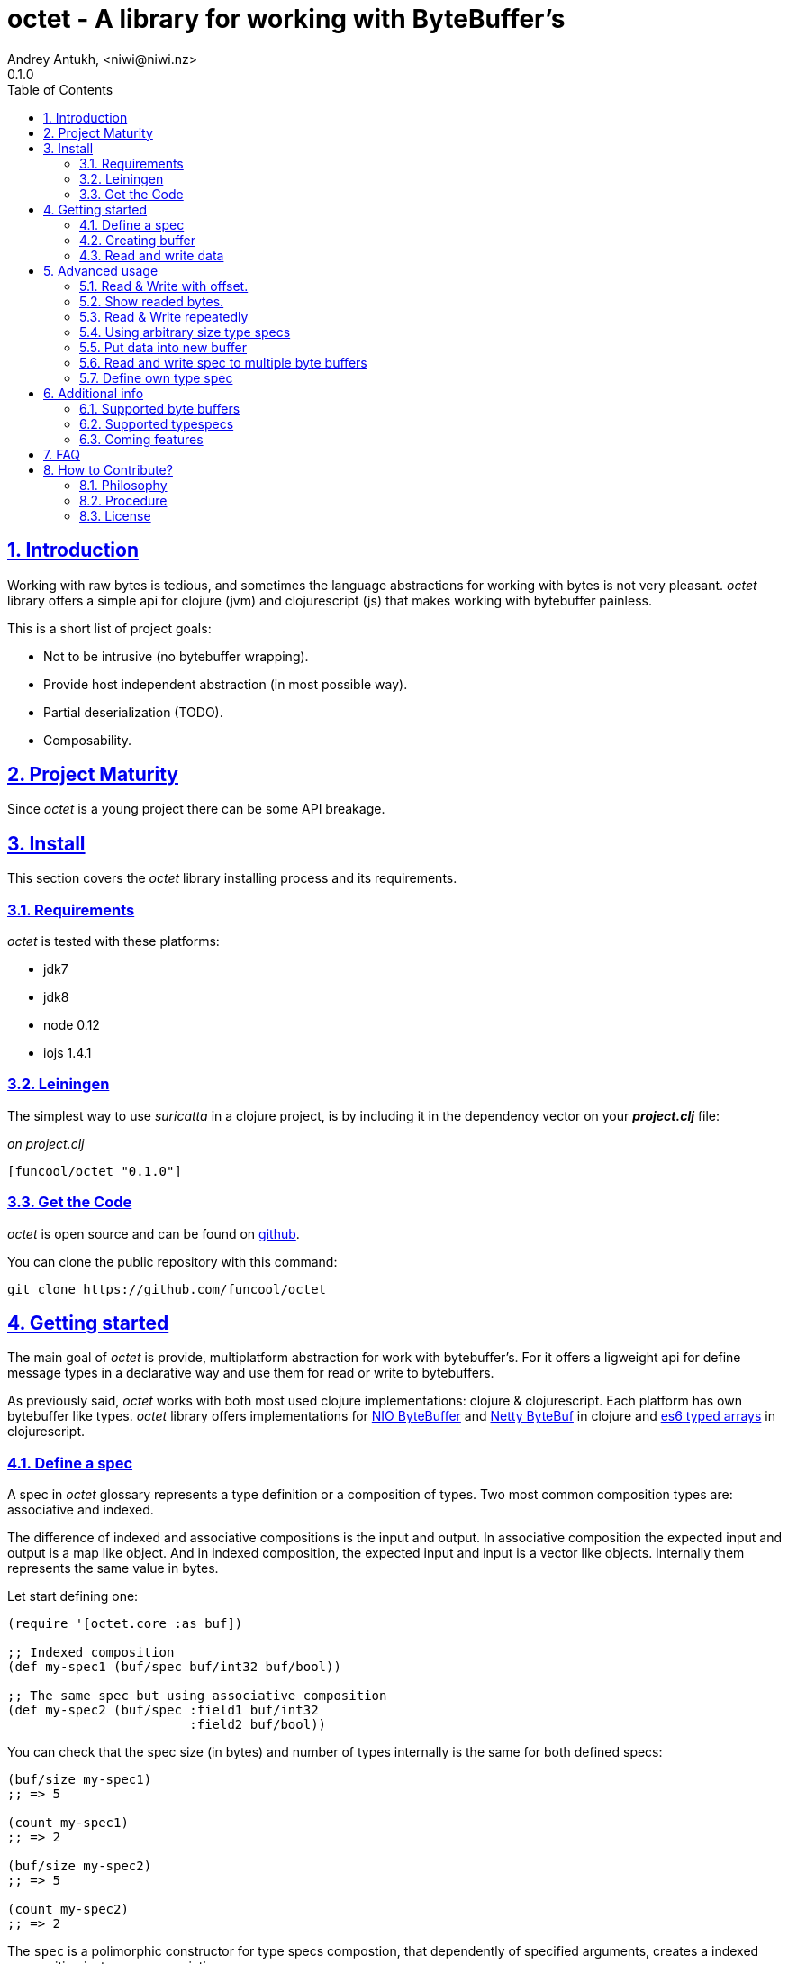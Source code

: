 = octet - A library for working with ByteBuffer's
Andrey Antukh, <niwi@niwi.nz>
0.1.0
:toc: left
:numbered:
:source-highlighter: pygments
:pygments-style: friendly
:sectlinks:

== Introduction

Working with raw bytes is tedious, and sometimes the language abstractions for working
with bytes is not very pleasant. _octet_ library offers a simple api for clojure (jvm)
and clojurescript (js) that makes working with bytebuffer painless.

This is a short list of project goals:

- Not to be intrusive (no bytebuffer wrapping).
- Provide host independent abstraction (in most possible way).
- Partial deserialization (TODO).
- Composability.


== Project Maturity

Since _octet_ is a young project there can be some API breakage.


== Install

This section covers the _octet_ library installing process and its requirements.


=== Requirements

_octet_ is tested with these platforms:

- jdk7
- jdk8
- node 0.12
- iojs 1.4.1


=== Leiningen

The simplest way to use _suricatta_ in a clojure project, is by including it in the dependency
vector on your *_project.clj_* file:

._on project.clj_
[source,clojure]
----
[funcool/octet "0.1.0"]
----

=== Get the Code

_octet_ is open source and can be found on link:https://github.com/funcool/octet[github].

You can clone the public repository with this command:

[source,text]
----
git clone https://github.com/funcool/octet
----


== Getting started

The main goal of _octet_ is provide, multiplatform abstraction for work with bytebuffer's. For it
offers a ligweight api for define message types in a declarative way and use them for read or
write to bytebuffers.

As previously said, _octet_  works with both most used clojure implementations: clojure & clojurescript. Each platform has own bytebuffer like types. _octet_ library offers implementations for link:http://docs.oracle.com/javase/8/docs/api/java/nio/ByteBuffer.html[NIO ByteBuffer] and link:http://netty.io/4.1/api/io/netty/buffer/ByteBuf.html[Netty ByteBuf] in clojure and link:https://developer.mozilla.org/en/docs/Web/JavaScript/Typed_arrays[es6 typed arrays] in clojurescript.


=== Define a spec

A spec in _octet_ glossary represents a type definition or a composition of types. Two most common
composition types are: associative and indexed.

The difference of indexed and associative compositions is the input and output. In associative
composition the expected input and output is a map like object. And in indexed composition,
the expected input and input is a vector like objects. Internally them represents the same value in
bytes.

Let start defining one:

[source, clojure]
----
(require '[octet.core :as buf])

;; Indexed composition
(def my-spec1 (buf/spec buf/int32 buf/bool))

;; The same spec but using associative composition
(def my-spec2 (buf/spec :field1 buf/int32
                        :field2 buf/bool))
----

You can check that the spec size (in bytes) and number of types internally is the same
for both defined specs:

[source, clojure]
----
(buf/size my-spec1)
;; => 5

(count my-spec1)
;; => 2

(buf/size my-spec2)
;; => 5

(count my-spec2)
;; => 2
----

The `spec` is a polimorphic constructor for type specs compostion, that dependently of specified
arguments, creates a indexed composition instance or associatieve.


=== Creating buffer

The next piece in the puzzle is a way to create (or allocate) new byte buffers. This operation is
almost platform independent if the defaults satisfies you.

.Example allocating a 24 bytes size byte buffer with *default* implementation:
[source, clojure]
----
;; Allocate bytebuffer with 24 bytes of size
(def buffer (buf/allocate 24))
----

.Example allocating a 24 bytes size byte buffer of *heap* type using *NIO* implementation:
[source, clojure]
----
;; This is a default if you are using clojure
(def buffer (buf/allocate 24 {:impl :nio :type :heap}))
----

.Example allocating a 24 bytes size byte buffer of *heap* type using *es6 typed arrays* implementation:
[source, clojure]
----
;; This is a default if you are using clojurescript
(def buffer (buf/allocate 24 {:impl :es6 :type :heap}))
----

You can see all supported options <<supported-bytebuffers,here>>

The return value of `allocate` depens on implementation used. Is a plain instance without additional
wrapping. If you want access to its internals, you can do it with native host platform api.


=== Read and write data

It's time to see how we can write data to buffers and read data from them. Specs are simple schema
on how the data should be read or write to the buffer.

.Example writing data into buffer using indexed composed schema
[source, clojure]
----
;; The indexed composed spec exptects a vector as input
(buf/write! buffer [22 true] my-spec1)
;; => 5
----

The `write!` function  returns a number of bytes are written into buffer.

As, previously mentioned, indexed and associative specs with same fields (in same order) represents
the identical byte layout. Knowing that, we also can do the same operation but using the associative
spec defined previously:

.Example writing data into buffer using a map as input
[source, clojure]
----
(buf/write! buffer {:field1 22 :field2 true} my-spec2)
;; => 5
----

Secondly, the read operation is mostly similar to write one. It reads from buffer following the
spec data definition and return corresponding data structure or plain value.

.Example reading data using indexed spec.
[source, clojure]
----
(buf/read buffer my-spec1)
;; => [22 true]
----

Also, you can perform the same operation, but using a associative spec:

.Example reading data using associative spec.
[source, clojure]
----
(buf/read buffer my-spec2)
;; => {:field1 22 :field2 true}
----

NOTE: This works idependently of implementation used for allocate the buffer. Some implementations
has little limitations, es6 (cljs) as example, des not support `int64` typespec due to platform
limitations.

Composed type specs and plain value type specs implements the same abstraction and both can be used
directly in read and write operations.

.Use *int16* as spec for read from buffer.
[source, clojure]
----
(buf/read buffer (buf/int16))
;; => 22
----


== Advanced usage

=== Read & Write with offset.

If you know that the data what you want read is located in a specific position in a buffer, you
can specify it in a read or write operation:

.Example writing data in specific offset
[source, clojure]
----
(buf/write buffer [0 false] my-spec1 {:offset 20})
;; => [0 false]
----

.Example read data from specific offset.
[source, clojure]
----
(buf/read buffer my-spec1 {:offset 20})
;; => [0 false]
----

=== Show readed bytes.

The default `read` function returns readed data but not returns a amount of readed bytes. For it,
_octet_ exposes a convenience function `read*` that instead of return only readed data, returns
a vector with amount of bytes readed and the readed data:

.Example using `read*` function
[source, clojure]
----
(buf/read* buffer my-spec2)
;; => [5 {:field1 22 :field2 true}]
----

=== Read & Write repeatedly

At this moment, _octet_ does not incluedes facilities for create repeated compositions, but it can
be solved using normal clojure primitives for it.

.Example repeatedly write data into buffer using the same spec.
[source, clojure]
----
(def spec (buf/spec buf/int16 buf/int16))

(reduce (fn [offset data]
          (let [written (buf/write! buffer data spec {:offset offset})]
            (+ offset written)))
        0
        [[1 2] [3 4] [5 6]])
;; => 12
----

.Example read three times from buffer using the same spec
[source, clojure]
----
(reduce (fn [acc offset]
          (conj acc (buf/read buffer spec {:offset offset})))
        []
        (range 0 10 4))
;; => [[1 2] [3 4] [5 6]]
----

In future versions, this surelly will be improved providing facilities for
create repeated compositions.


=== Using arbitrary size type specs

Until now, we have seen examples alway using fixed size compositions. Fixed size compositions
are easy understand, the size of the spec can be know in any time. But in some circumstances
we want store arbitrary length types.

Arbitrary lenght strings is a clear example:

.Example writing arbitrary length string into buffer
[source, clojure]
----
(buf/write! buffer "hello world" buf/string*)
;; => 15
----

.Example reading arbitrary length string from buffer
[source, clojure]
----
(buf/read buffer (buf/string*))
;; => "hello world"
----

But, how it works? Type specs like that, is a composition of two typespecs: *int32* and
fixed length *string*. On write phase, it calculates the size of string, writes firstly the size
as `int32` following of fixed size string. The read phase is like write but in backward direction.

Also, the size of that type spec depends on data and can not be known outsize of read/write phase:

.Example how obtain a size of specific type spec
[source, clojure]
----
(buf/size buf/int16)
;; => 2

(buf/size buf/string*)
;; => IllegalArgumentException No implementation of method: :size of protocol: #'octet.spec/ISpecSize found for class: octet.spec.string$string_STAR_$reify__1804  clojure.core/-cache-protocol-fn (core_deftype.clj:555)
----


=== Put data into new buffer

This is a some kind of helper, that allows easy create a buffer with exactly size for concrete spec
and concrete data. It works perfectly with static size specs and arbitrary size specs.

Let see how you can use it:

.Example using `octet.core/into` function (semantically similar to clojure's `into`)
[source, clojure]
----
(def myspec (buf/spec buf/string* buf/string*))
(def buffer (buf/into myspec ["hello" "world!"]))

(buf/get-capacity buffer)
;; => 19

(buf/read buffer myspec)
;; => ["hello", "world!"]
----


=== Read and write spec to multiple byte buffers

In some circumstances (specially when we working with streams) the buffers are splitted. The simplest
but not very efficient approach will be copy all data in one unique byte buffer and read a spec
from it. Octet comes with facilities for read a spec from a vector of buffers that prevents unnecesary
copy action.

.Example reading and writing data to a vector of buffers
[source, clojure]
----
(def myspec (buf/spec buf/short buf/int32))

(def buffers [(buf/allocate 2)
              (buf/allocate 4)])

(buf/write! buffers [20 30] myspec)
;; => 6

(buf/read buffers spec)
;; => [20 30]

(buf/read (nth buffers 0) buf/short)
;; => 20

(buf/read (nth buffers 1) buf/int32)
;; => 30
----


=== Define own type spec

In some circumstances, you probably need define own typespec for solve concrete situations. _octet_
is build around abstractions and define new type spec is not very complicated job.

An typespec consists mainly in `ISpec` protocol that has two methods: `read` and `write`. Let
see an example defining a typespec for point of coordenades:

.Example definition of type spec that represents a point
[source, clojure]
----
(require '[octet.spec :as spec])

;; Imagine you have a type Point defined like this:
(defrecord Point [x y])

;; Type spec definition for read/write Point instances.
(def point-spec
  (reify
    spec/ISpecSize
    (size [_]
      ;; we kwno that is datatype has fixed size in bytes
      ;; that represents two int32.
      8)

    spec/ISpec
    (read [_ buff pos]
      (let [[readed xvalue] (spec/read (buf/int32) buff pos)
            [readed' yvalue] (spec/read (buf/int32) buff (+ pos readed))]
        [(+ readed readed')
         (Point. xvalue yvalue)]))

    (write [_ buff pos point]
      (let [written (spec/write (buf/int32) buff pos (:x point))
            written' (spec/write (buf/int32) buff (+ pos written) (:y point))]
        (+ written written')))))
----

.Example using the previously defined typespec
[source, clojure]
----
(def mypoint (Point. 1 2))
(buf/write! buffer mypoint point-spec)
;; => 8

(buf/read* buffer (point))
;; => [8 #user.Point{:x 1, :y 2}]
----

Moreover, knowing how it can be done in low level way, you can simplify this concrete step
using *compose* function. The compose function is a type spec constructor that helps map an indexed
type spec to specific user defined type.

Let see how the previous code can be simplified in much less boilerplate code:

.Example using *compose* function.
[source, clojure]
----
(defrecord Point [x y])
(def mypoint (Point. 1 2))

(def point-spec (buf/compose ->Point [buf/int32 buf/int32]))

(buf/write! buffer mypoint point-spec)
;; => 8

(buf/read* buffer (point))
;; => [8 #user.Point{:x 1, :y 2}]
----


== Additional info

[[supported-bytebuffers]]
=== Supported byte buffers

This is a complete table of supported byte buffer implementations and type of byte buffers:

[cols="1,2,2", options="header"]
|=========================================
| Platform | Name | Params
| Clojure | Heap NIO ByteBuffer | `{:type :heap :impl :nio}`
| Clojure | Direct NIO ByteBuffer | `{:type :direct :impl :nio}`
| Clojure | Heap Netty ByteBuf | `{:type :heap :impl :netty}`
| Clojure | Direct Netty ByteBuf | `{:type :direct :impl :netty}`
| ClojureScript | Heap ES6 ArrayBuffer/DataView | `{:type :heap :impl :es6}`
|=========================================


=== Supported typespecs

This is a complete list of supported plain value type spec:

[cols="1,1,1,2", options="header"]
|====================================================================
| Name    | Function      | Size (in bytes) | Notes
| Short   | `buf/int16`   | 2               |
| Integer | `buf/int32`   | 4               |
| Long    | `buf/int64`   | 8               | Only on jvm
| Float   | `buf/float`   | 4               |
| Double  | `buf/double`  | 8               |
| Boolean | `buf/bool`    | 1               |
| Byte    | `buf/byte`    | 1               |
| String  | `buf/string`  | N               | Fixed length string
| String  | `buf/string*` | 4+N             | Arbitrary length string
|====================================================================


Independently if a spec is a value spec or a composition of value specs, all them
implements the same abstraction and can be used in read or write operations.


=== Coming features

- *memoryviews*: abstraction for random read/write access to buffer without parsing
  all spec related data.
- nodejs/iojs buffer support.
- more function for create compositions like repeated type, or key value pairs.


== FAQ

*What is the difference with _clojurewerkz/buffy_?*

*Buffy* is a excelent library, and I have used it in some circumstances, but is has some things that I personally don't like:

- It works only with netty bytebuf and I need an abstraction for work with different implementations, including in clojurescript.
- It has slightly strange and not uniform api when dynamic frames (arbitrary length size types) are used. _octet_ offers unified api for both type of specs.
- It wraps bytebuf in a self defined type. _octet_ is a lightweight abstraction that works over host implementations, without wrapping them.
- It not has support for ClojureScript


*What is the difference with _ztellman/gloss_?*

Gloss is also similiar project, and has similar purposes, but it has several differeces:

- It has a limited set of types. Octet has an extensible abstraction for build own arbitrary type specs.
- It only works with nio as buffer implementations. Octet exposes an extensible abstraction and support few differents out of the box.
- In my opinion it has slightly ugly and unclear api.
- Seems not very maintained (has issues from 2013).
- It not has support for ClojureScript.


== How to Contribute?

=== Philosophy

Five most important rules:

- Beautiful is better than ugly.
- Explicit is better than implicit.
- Simple is better than complex.
- Complex is better than complicated.
- Readability counts.

All contributions to _octet_ should keep these important rules in mind.


=== Procedure

**octet** unlike Clojure and other Clojure contrib libs, does not have many
restrictions for contributions. Just follow the following steps depending on the
situation:

**Bugfix**:

- Fork the GitHub repo.
- Fix a bug/typo on a new branch.
- Make a pull-request to master.

**New feature**:

- Open new issue with the new feature proposal.
- If it is accepted, follow the same steps as "bugfix".

=== License

_octet_ library is licensed under BSD (2-Clause) license:

----
Copyright (c) 2015 Andrey Antukh <niwi@niwi.be>

All rights reserved.

Redistribution and use in source and binary forms, with or without
modification, are permitted provided that the following conditions are met:

* Redistributions of source code must retain the above copyright notice, this
  list of conditions and the following disclaimer.

* Redistributions in binary form must reproduce the above copyright notice,
  this list of conditions and the following disclaimer in the documentation
  and/or other materials provided with the distribution.

THIS SOFTWARE IS PROVIDED BY THE COPYRIGHT HOLDERS AND CONTRIBUTORS "AS IS"
AND ANY EXPRESS OR IMPLIED WARRANTIES, INCLUDING, BUT NOT LIMITED TO, THE
IMPLIED WARRANTIES OF MERCHANTABILITY AND FITNESS FOR A PARTICULAR PURPOSE ARE
DISCLAIMED. IN NO EVENT SHALL THE COPYRIGHT HOLDER OR CONTRIBUTORS BE LIABLE
FOR ANY DIRECT, INDIRECT, INCIDENTAL, SPECIAL, EXEMPLARY, OR CONSEQUENTIAL
DAMAGES (INCLUDING, BUT NOT LIMITED TO, PROCUREMENT OF SUBSTITUTE GOODS OR
SERVICES; LOSS OF USE, DATA, OR PROFITS; OR BUSINESS INTERRUPTION) HOWEVER
CAUSED AND ON ANY THEORY OF LIABILITY, WHETHER IN CONTRACT, STRICT LIABILITY,
OR TORT (INCLUDING NEGLIGENCE OR OTHERWISE) ARISING IN ANY WAY OUT OF THE USE
OF THIS SOFTWARE, EVEN IF ADVISED OF THE POSSIBILITY OF SUCH DAMAGE.
----
